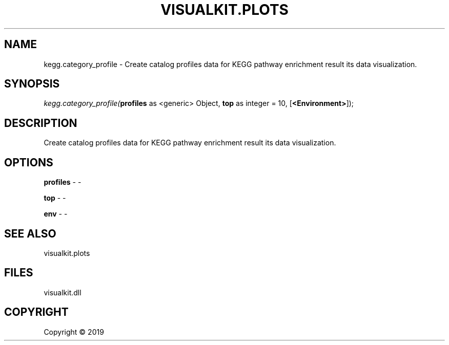 .\" man page create by R# package system.
.TH VISUALKIT.PLOTS 1 2000-01-01 "kegg.category_profile" "kegg.category_profile"
.SH NAME
kegg.category_profile \- Create catalog profiles data for KEGG pathway enrichment result its data visualization.
.SH SYNOPSIS
\fIkegg.category_profile(\fBprofiles\fR as <generic> Object, 
\fBtop\fR as integer = 10, 
[\fB<Environment>\fR]);\fR
.SH DESCRIPTION
.PP
Create catalog profiles data for KEGG pathway enrichment result its data visualization.
.PP
.SH OPTIONS
.PP
\fBprofiles\fB \fR\- -
.PP
.PP
\fBtop\fB \fR\- -
.PP
.PP
\fBenv\fB \fR\- -
.PP
.SH SEE ALSO
visualkit.plots
.SH FILES
.PP
visualkit.dll
.PP
.SH COPYRIGHT
Copyright ©  2019
